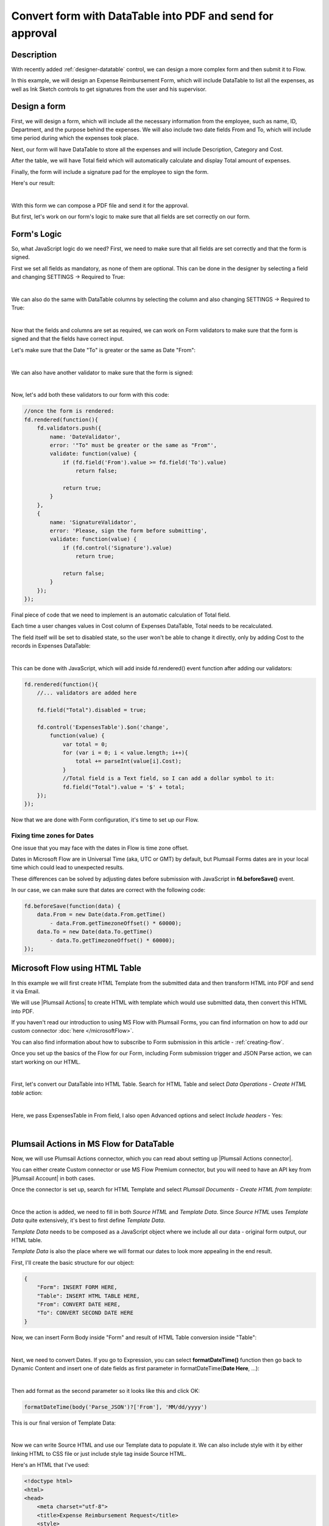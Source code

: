 Convert form with DataTable into PDF and send for approval
===========================================================

Description
--------------------------------------------------

With recently added :ref:`designer-datatable` control, we can design a more complex form and then submit it to Flow.

In this example, we will design an Expense Reimbursement Form, which will include DataTable to list all the expenses,
as well as Ink Sketch controls to get signatures from the user and his supervisor.

Design a form
--------------------------------------------------
First, we will design a form, which will include all the necessary information from the employee, such as name, ID, Department, and the purpose behind the expenses.
We will also include two date fields From and To, which will include time period during which the expenses took place.

Next, our form will have DataTable to store all the expenses and will include Description, Category and Cost.

After the table, we will have Total field which will automatically calculate and display Total amount of expenses.

Finally, the form will include a signature pad for the employee to sign the form.

Here's our result:

.. image:: ../images/how-to/data-table-flow/1_Form.png
   :alt: Expense Reimbursement Form

|

With this form we can compose a PDF file and send it for the approval. 

But first, let's work on our form's logic to make sure that all fields are set correctly on our form.

.. _data-table-form:

Form's Logic
--------------------------------------------------
So, what JavaScript logic do we need? First, we need to make sure that all fields are set correctly and that the form is signed.

First we set all fields as mandatory, as none of them are optional. This can be done in the designer by selecting a field and changing SETTINGS  → Required to True:

.. image:: ../images/how-to/data-table-flow/1_Field_Required.png
   :alt: Name field is set as Required

|

We can also do the same with DataTable columns by selecting the column and also changing SETTINGS  →  Required to True:

.. image:: ../images/how-to/data-table-flow/1_Column_Required.png
   :alt: Description column is set as Required

|

Now that the fields and columns are set as required, we can work on Form validators to make sure that the form is signed and that the fields have correct input.

Let's make sure that the Date "To" is greater or the same as Date "From":

.. image:: ../images/how-to/data-table-flow/1_Date_Error.png
   :alt: Date "To" must be greater or the same as Date "From"

|

We can also have another validator to make sure that the form is signed:
    
.. image:: ../images/how-to/data-table-flow/1_Signature_Error.png
   :alt: Form needs to be signed before submission

|  

Now, let's add both these validators to our form with this code:

.. code-block:: javascript
    
    //once the form is rendered:
    fd.rendered(function(){
        fd.validators.push({
            name: 'DateValidator',
            error: '"To" must be greater or the same as "From"',
            validate: function(value) {
                if (fd.field('From').value >= fd.field('To').value)
                    return false;
                    
                return true;
            }
        },
        {
            name: 'SignatureValidator',
            error: 'Please, sign the form before submitting',
            validate: function(value) {
                if (fd.control('Signature').value)
                    return true;
                    
                return false;
            }
        });
    });

Final piece of code that we need to implement is an automatic calculation of Total field. 

Each time a user changes values in Cost column of Expenses DataTable, Total needs to be recalculated. 

The field itself will be set to disabled state, so the user won't be able to change it directly, only by adding Cost to the records in Expenses DataTable:

.. image:: ../images/how-to/data-table-flow/1_Expenses_Calculation.png
   :alt: Expenses calculated automatically from the table records

| 

This can be done with JavaScript, which will add inside fd.rendered() event function after adding our validators:

.. code-block:: javascript

    fd.rendered(function(){
        //... validators are added here
        
        fd.field("Total").disabled = true;

        fd.control('ExpensesTable').$on('change',
            function(value) {
                var total = 0;
                for (var i = 0; i < value.length; i++){
                    total += parseInt(value[i].Cost);
                }
                //Total field is a Text field, so I can add a dollar symbol to it:
                fd.field("Total").value = '$' + total;
        });
    });

Now that we are done with Form configuration, it's time to set up our Flow.

Fixing time zones for Dates
****************************************
One issue that you may face with the dates in Flow is time zone offset. 

Dates in Microsoft Flow are in Universal Time (aka, UTC or GMT) by default, but Plumsail Forms dates are in your local time which could lead to unexpected results.

These differences can be solved by adjusting dates before submission with JavaScript in **fd.beforeSave()** event.

In our case, we can make sure that dates are correct with the following code:

.. code-block:: javascript

    fd.beforeSave(function(data) {
        data.From = new Date(data.From.getTime() 
            - data.From.getTimezoneOffset() * 60000);
        data.To = new Date(data.To.getTime() 
            - data.To.getTimezoneOffset() * 60000);
    });

.. _flow-html-table:

Microsoft Flow using HTML Table
--------------------------------------------------
In this example we will first create HTML Template from the submitted data and then transform HTML into PDF and send it via Email.

We will use |Plumsail Actions| to create HTML with template which would use submitted data, then convert this HTML into PDF.

If you haven't read our introduction to using MS Flow with Plumsail Forms, you can find information on how to add our custom connector :doc:`here </microsoftFlow>`.

You can also find information about how to subscribe to Form submission in this article - :ref:`creating-flow`.

Once you set up the basics of the Flow for our Form, including Form submission trigger and JSON Parse action, we can start working on our HTML.

| 

First, let's convert our DataTable into HTML Table. Search for HTML Table and select *Data Operations - Create HTML table* action:

.. image:: ../images/how-to/data-table-flow/2_HTML_Table_Search.png
   :alt: Search for HTML Table and select Data Operations - Create HTML table

| 

Here, we pass ExpensesTable in From field, I also open Advanced options and select *Include headers* - Yes:

.. image:: ../images/how-to/data-table-flow/3_HTML_Table.png
   :alt: HTML Table set up

| 

Plumsail Actions in MS Flow for DataTable
--------------------------------------------------

Now, we will use Plumsail Actions connector, which you can read about setting up |Plumsail Actions connector|. 

You can either create Custom connector or use MS Flow Premium connector, 
but you will need to have an API key from |Plumsail Account| in both cases.

.. |Plumsail Account| raw:: html

   <a href="https://auth.plumsail.com/account/login" target="_blank">Plumsail Account</a>

.. |Plumsail Actions connector| raw:: html

   <a href="https://plumsail.com/docs/actions/v1.x/getting-started/use-from-flow.html" target="_blank">here</a>

Once the connector is set up, search for HTML Template and select *Plumsail Documents - Create HTML from template*:

.. image:: ../images/how-to/data-table-flow/4_Plumsail_Documents_Search.png
   :alt: Search for HTML Template and select Plumsail Documents - Create HTML from template

| 

Once the action is added, we need to fill in both *Source HTML* and *Template Data*. 
Since *Source HTML* uses *Template Data* quite extensively, it's best to first define *Template Data*.

*Template Data* needs to be composed as a JavaScript object where we include all our data - original form output, our HTML table.

*Template Data* is also the place where we will format our dates to look more appealing in the end result.

First, I'll create the basic structure for our object:

.. code-block:: javascript

    {
        "Form": INSERT FORM HERE,
        "Table": INSERT HTML TABLE HERE,
        "From": CONVERT DATE HERE,
        "To": CONVERT SECOND DATE HERE
    }

Now, we can insert Form Body inside "Form" and result of HTML Table conversion inside "Table":

.. image:: ../images/how-to/data-table-flow/5_HTML_TemplateData.png
   :alt: HTML Template data with Form and Table

| 

Next, we need to convert Dates. If you go to Expression, you can select **formatDateTime()** function 
then go back to Dynamic Content and insert one of date fields as first parameter in formatDateTime(**Date Here**, ...):

.. image:: ../images/how-to/data-table-flow/5_HTML_Template_FormatDate.png
   :alt: Format date

| 

Then add format as the second parameter so it looks like this and click OK:

.. code-block:: javascript

    formatDateTime(body('Parse_JSON')?['From'], 'MM/dd/yyyy')

This is our final version of Template Data:

.. image:: ../images/how-to/data-table-flow/3_HTML_Template_DataFinal.png
   :alt: HTML Template data final with dates

| 

Now we can write Source HTML and use our Template data to populate it. We can also include style with it by either linking HTML to CSS file or just include style tag inside Source HTML.

Here's an HTML that I've used:

.. code-block:: HTML

    <!doctype html>
    <html>
    <head>
        <meta charset="utf-8">
        <title>Expense Reimbursement Request</title>
        <style>
            body {font-family:Arial, Helvetica, sans-serif;}
            table {border-collapse: collapse; width: 60%; }
            table, th, td {border: 1px solid slategray; margin: 5px;}
            .signature { display: inline; width: 30% }
        </style>
    </head>
    <body>
        <h1>Expense Reimbursement Request</h1>
        <p>Name: {{Form.Name}}</p>
        <p>Department: {{Form.Department}}</p>
        <p>Business Purpose: {{Form.Purpose}}</p>
        <p>From: {{From}} To: {{To}} </p>
        <h2>Table of expenses:</h2>
        {{Table}}
        <h3>Total: {{Form.Total}}</h3>
        <div class="signature">
            <h4>Signature:</h4>
            <img src="{{Form.Signature}}">
        </div>
    </body>
    </html>

Last thing that we need to do is convert HTML into PDF. Search for Plumsail Documents and select *Plumsail Documents - Convert HTML to PDF*:

.. image:: ../images/how-to/data-table-flow/6_Plumsail_Documents_Search2.png
   :alt: Search for Plumsail Documents and select Plumsail Documents - Convert HTML to PDF

| 

Now we place Result HTML from the last action inside Source HTML field:

.. image:: ../images/how-to/data-table-flow/7_Plumsail_Convert_HTML_to_PDF.png
   :alt: Plumsail Documents - Convert HTML to PDF

| 

.. _email-pdf-attachment:

Send an email with PDF attachment
--------------------------------------------------

We'll use Microsoft's *Office 365 Outlook - Send an email* action to send an email. Select it:

.. image:: ../images/how-to/email/10_SendAnEmail.png
   :alt: Send an email

|

Fill in the information for the email, then open Advanced options and add result PDF as an attachment:

.. image:: ../images/how-to/data-table-flow/8_Send_Email.png
   :alt: Add an attachment

|

Now, when we run the Flow, I receive an email with this PDF:

.. image:: ../images/how-to/data-table-flow/9_Final_PDF.png
   :alt: Final PDF

|

Summary
--------------------------------------------------
In conclusion, I just wanted to bring your attention on how easy it is to transform any Plumsail Form submitted to Flow into PDF with |Plumsail Actions|.

Just follow three easy steps - submit form to Flow and parse JSON, transform data to HTML template and transform HTML template to PDF.

You can read more about the first step in our :ref:`creating-flow` article.

Trasnforming to HTML is also an easy step with Plumsail Actions, read more about it here - |Create HTML|. 

You can even include any custom layout in HTML template, for example, your company's logo in the header of template and extra information in the footer:

.. image:: ../images/how-to/data-table-flow/10_html-and-pdf-result.png
   :alt: PDF result from HTML

|

Finally, transforming to PDF couldn't be easier and just done in one easy step, where you take output HTML and transform it directly to PDF.

It's described fully in |Create PDF| article.

.. |Plumsail Actions| raw:: html

   <a href="https://plumsail.com/actions/" target="_blank">Plumsail Actions</a>

.. |Create HTML| raw:: html

   <a href="https://plumsail.com/docs/actions/v1.x/flow/how-tos/documents/create-html-from-template.html" target="_blank">Create HTML document from template</a>

.. |Create PDF| raw:: html

   <a href="https://plumsail.com/docs/actions/v1.x/flow/how-tos/documents/create-pdf-from-html-template.html" target="_blank">Create PDF from HTML template</a>